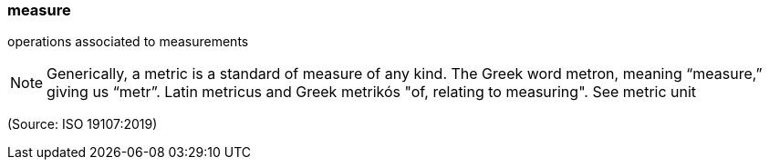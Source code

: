 === measure

operations associated to measurements

NOTE: Generically, a metric is a standard of measure of any kind. The Greek word metron, meaning “measure,” giving us “metr”. Latin metricus and Greek metrikós "of, relating to measuring". See metric unit

(Source: ISO 19107:2019)

